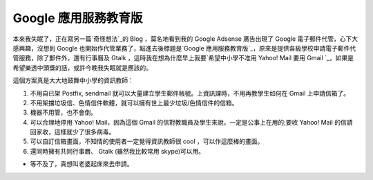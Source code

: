 Google 應用服務教育版
================================================================================

本來我失眠了，正在寫另一篇`奇怪想法`_的 Blog ，莫名地看到我的 Google Adsense 廣告出現了 Google
電子郵件代管，心下大感興趣，沒想到 Google 也開始作代管業務了，點進去後標題是`Google
應用服務教育版`_，原來是提供各級學校申請電子郵件代管服務，除了郵件外，還有行事曆及 Gtalk ，這時我在想為什麼早上我要`希望中小學不准用
Yahoo! Mail 要用 Gmail `_，如果是希望樂透中頭獎的話，或許今晚我失眠就是應該的。

這個方案真是大大地鼓舞中小學的資訊教師：


1.  不用自已架 Postfix, sendmail 就可以大量建立學生郵件帳號。上資訊課時，不用再教學生如何在 Gmail 上申請信箱了。

2.  不用架擋垃圾信、色情信件軟體，就可以擁有世上最少垃圾/色情信件的信箱。

3.  機器不用管，也不會倒。
4.  可以合理地停用 Yahoo! Mail，因為這個 Gmail 的信對教職員及學生來說，一定是公事上在用的;要收 Yahoo! Mail
    的信請回家收，這樣就少了很多病毒。
5.  可以自訂信箱畫面，不知情的使用者一定覺得資訊教師很 cool ，可以作這麼棒的畫面。
6.  還同時擁有共同行事曆、 Gtalk (雖然我比較常用 skype)可以用。


* 等不及了，真想叫老婆起床來去申請。

.. _奇怪想法: http://hoamon.blogspot.com/2007/05/btweb1.html
.. _Google 應用服務教育版: https://www.google.com/a/edu/?hl=zh-TW
.. _希望中小學不准用 Yahoo! Mail 要用 Gmail :
    http://hoamon.blogspot.com/2007/05/gmail.html


.. author:: default
.. categories:: chinese
.. tags:: google
.. comments::